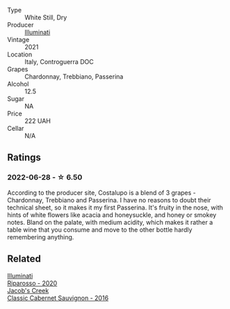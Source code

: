 #+attr_html: :class wine-main-image
[[file:/images/6a/0691b6-3827-41fd-8bc8-91393b12503d/2022-06-28-07-08-37-78DDB62A-584E-418C-8C19-C3F5E705DB8D-1-105-c@512.webp]]

- Type :: White Still, Dry
- Producer :: [[barberry:/producers/0ff20e4a-b84c-48dc-b592-5d7619ba7f28][Illuminati]]
- Vintage :: 2021
- Location :: Italy, Controguerra DOC
- Grapes :: Chardonnay, Trebbiano, Passerina
- Alcohol :: 12.5
- Sugar :: NA
- Price :: 222 UAH
- Cellar :: N/A

** Ratings

*** 2022-06-28 - ☆ 6.50

According to the producer site, Costalupo is a blend of 3 grapes - Chardonnay, Trebbiano and Passerina. I have no reasons to doubt their technical sheet, so it makes it my first Passerina. It's fruity in the nose, with hints of white flowers like acacia and honeysuckle, and honey or smokey notes. Bland on the palate, with medium acidity, which makes it rather a table wine that you consume and move to the other bottle hardly remembering anything.

** Related

#+begin_export html
<div class="flex-container">
  <a class="flex-item flex-item-left" href="/wines/c7f437a0-dcaf-44c7-95e9-11919aa0ada0.html">
    <img class="flex-bottle" src="/images/c7/f437a0-dcaf-44c7-95e9-11919aa0ada0/2023-02-20-22-11-16-IMG-5136@512.webp"></img>
    <section class="h">Illuminati</section>
    <section class="h text-bolder">Riparosso - 2020</section>
  </a>

  <a class="flex-item flex-item-right" href="/wines/20d59f9a-394a-4b90-840e-bf7ab45a833b.html">
    <img class="flex-bottle" src="/images/20/d59f9a-394a-4b90-840e-bf7ab45a833b/2022-06-25-13-43-36-E1C12154-BB87-4F5C-B90E-D08938BAF933-1-105-c@512.webp"></img>
    <section class="h">Jacob's Creek</section>
    <section class="h text-bolder">Classic Cabernet Sauvignon - 2016</section>
  </a>

</div>
#+end_export
